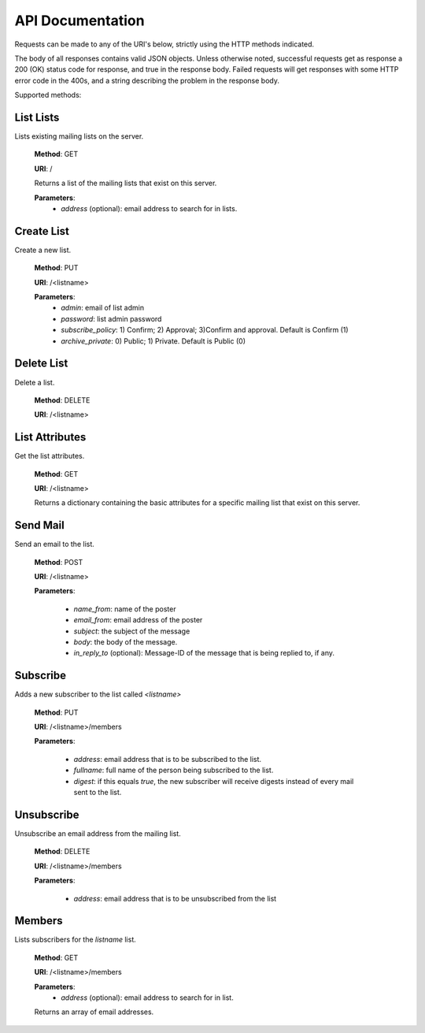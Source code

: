 API Documentation
=================

Requests can be made to any of the URI's below, strictly using the HTTP methods indicated.

The body of all responses contains valid JSON objects. Unless otherwise noted, successful requests get as response a 200 (OK) status code for response, and true in the response body. Failed requests will get responses with some HTTP error code in the 400s, and a string describing the problem in the response body.

Supported methods:

List Lists
++++++++++
Lists existing mailing lists on the server.

    **Method**: GET

    **URI**: /

    Returns a list of the mailing lists that exist on this server.

    **Parameters**:
        * `address` (optional): email address to search for in lists.

Create List
+++++++++++
Create a new list.

    **Method**: PUT

    **URI**: /<listname>

    **Parameters**:
        * `admin`: email of list admin
        * `password`: list admin password
        * `subscribe_policy`: 1) Confirm; 2) Approval; 3)Confirm and approval.
          Default is Confirm (1)
        * `archive_private`: 0) Public; 1) Private. Default is Public (0)

Delete List
+++++++++++
Delete a list.

    **Method**: DELETE

    **URI**: /<listname>


List Attributes
+++++++++++++++
Get the list attributes.

    **Method**: GET

    **URI**: /<listname>

    Returns a dictionary containing the basic attributes for a specific mailing
    list that exist on this server.

Send Mail
+++++++++
Send an email to the list.

    **Method**: POST

    **URI**: /<listname>

    **Parameters**:

      * `name_from`: name of the poster
      * `email_from`: email address of the poster
      * `subject`: the subject of the message
      * `body`: the body of the message.
      * `in_reply_to` (optional): Message-ID of the message that is being
        replied to, if any.

Subscribe
+++++++++
Adds a new subscriber to the list called `<listname>`

    **Method**: PUT

    **URI**: /<listname>/members

    **Parameters**:

      * `address`: email address that is to be subscribed to the list.
      * `fullname`: full name of the person being subscribed to the list.
      * `digest`: if this equals `true`, the new subscriber will receive
        digests instead of every mail sent to the list.

Unsubscribe
+++++++++++
Unsubscribe an email address from the mailing list.

    **Method**: DELETE

    **URI**: /<listname>/members

    **Parameters**:

      * `address`: email address that is to be unsubscribed from the list

Members
+++++++
Lists subscribers for the `listname` list.

    **Method**: GET

    **URI**: /<listname>/members

    **Parameters**:
        * `address` (optional): email address to search for in list.

    Returns an array of email addresses.

